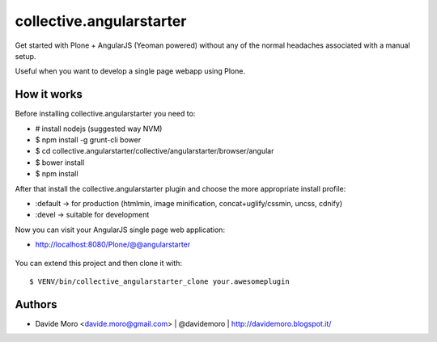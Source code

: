 collective.angularstarter
=========================

Get started with Plone + AngularJS (Yeoman powered) without any of the normal headaches associated with a manual setup.

Useful when you want to develop a single page webapp using Plone.

How it works
------------

Before installing collective.angularstarter you need to:

* # install nodejs (suggested way NVM)
* $ npm install -g grunt-cli bower
* $ cd collective.angularstarter/collective/angularstarter/browser/angular
* $ bower install
* $ npm install

After that install the collective.angularstarter plugin and choose the more appropriate install profile:

* :default -> for production (htmlmin, image minification, concat+uglify/cssmin, uncss, cdnify)
* :devel -> suitable for development

Now you can visit your AngularJS single page web application:

* http://localhost:8080/Plone/@@angularstarter


.. figure:: https://raw.github.com/collective/collective.angularstarter/master/docs/screenshots/angularplone.png
    :figwidth: image

     Plone + Angular kickstarter. Bootstrap your AngularJS based single webapp applications with collective.angularstarter

You can extend this project and then clone it with::

    $ VENV/bin/collective_angularstarter_clone your.awesomeplugin

Authors
-------

* Davide Moro <davide.moro@gmail.com> | @davidemoro | http://davidemoro.blogspot.it/

